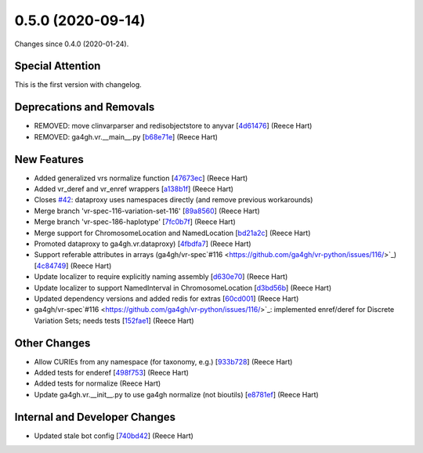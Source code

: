 
0.5.0 (2020-09-14)
###################

Changes since 0.4.0 (2020-01-24).

Special Attention
$$$$$$$$$$$$$$$$$$

This is the first version with changelog.

Deprecations and Removals
$$$$$$$$$$$$$$$$$$$$$$$$$$

* REMOVED: move clinvarparser and redisobjectstore to anyvar [`4d61476 <https://github.com/ga4gh/vr-python/commit/4d61476>`_] (Reece Hart)
* REMOVED: ga4gh.vr.__main__.py [`b68e71e <https://github.com/ga4gh/vr-python/commit/b68e71e>`_] (Reece Hart)

New Features
$$$$$$$$$$$$$

* Added generalized vrs normalize function [`47673ec <https://github.com/ga4gh/vr-python/commit/47673ec>`_] (Reece Hart)
* Added vr_deref and vr_enref wrappers [`a138b1f <https://github.com/ga4gh/vr-python/commit/a138b1f>`_] (Reece Hart)
* Closes `#42 <https://github.com/ga4gh/vr-python/issues/42/>`_: dataproxy uses namespaces directly (and remove previous workarounds)
* Merge branch 'vr-spec-116-variation-set-116' [`89a8560 <https://github.com/ga4gh/vr-python/commit/89a8560>`_] (Reece Hart)
* Merge branch 'vr-spec-186-haplotype' [`7fc0b7f <https://github.com/ga4gh/vr-python/commit/7fc0b7f>`_] (Reece Hart)
* Merge support for ChromosomeLocation and NamedLocation [`bd21a2c <https://github.com/ga4gh/vr-python/commit/bd21a2c>`_] (Reece Hart)
* Promoted dataproxy to ga4gh.vr.dataproxy) [`4fbdfa7 <https://github.com/ga4gh/vr-python/commit/4fbdfa7>`_] (Reece Hart)
* Support referable attributes in arrays (ga4gh/vr-spec`#116 <https://github.com/ga4gh/vr-python/issues/116/>`_) [`4c84749 <https://github.com/ga4gh/vr-python/commit/4c84749>`_] (Reece Hart)
* Update localizer to require explicitly naming assembly [`d630e70 <https://github.com/ga4gh/vr-python/commit/d630e70>`_] (Reece Hart)
* Update localizer to support NamedInterval in ChromosomeLocation [`d3bd56b <https://github.com/ga4gh/vr-python/commit/d3bd56b>`_] (Reece Hart)
* Updated dependency versions and added redis for extras [`60cd001 <https://github.com/ga4gh/vr-python/commit/60cd001>`_] (Reece Hart)
* ga4gh/vr-spec`#116 <https://github.com/ga4gh/vr-python/issues/116/>`_: implemented enref/deref for Discrete Variation Sets; needs tests [`152fae1 <https://github.com/ga4gh/vr-python/commit/152fae1>`_] (Reece Hart)

Other Changes
$$$$$$$$$$$$$$

* Allow CURIEs from any namespace (for taxonomy, e.g.) [`933b728 <https://github.com/ga4gh/vr-python/commit/933b728>`_] (Reece Hart)
* Added tests for enderef [`498f753 <https://github.com/ga4gh/vr-python/commit/498f753>`_] (Reece Hart)
* Added tests for normalize (Reece Hart)
* Update ga4gh.vr.__init__.py to use ga4gh normalize (not bioutils) [`e8781ef <https://github.com/ga4gh/vr-python/commit/e8781ef>`_] (Reece Hart)

Internal and Developer Changes
$$$$$$$$$$$$$$$$$$$$$$$$$$$$$$$

* Updated stale bot config [`740bd42 <https://github.com/ga4gh/vr-python/commit/740bd42>`_] (Reece Hart)

